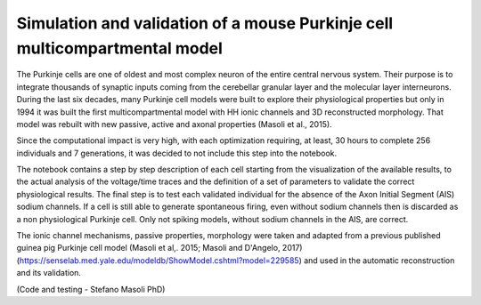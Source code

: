 .. _sim_pc_multi_collab:

#################################################################
Simulation and validation of a mouse Purkinje cell multicompartmental model
#################################################################

The Purkinje cells are one of oldest and most complex neuron of the entire central nervous system. 
Their purpose is to integrate thousands of synaptic inputs coming from the cerebellar granular layer and the molecular layer interneurons. 
During the last six decades, many Purkinje cell models were built to explore their physiological properties but only in 1994 it was built the first 
multicompartmental model with HH ionic channels and 3D reconstructed morphology. 
That model was rebuilt with new passive, active and axonal properties (Masoli et al., 2015).

Since the computational impact is very high, with each optimization requiring, at least, 30 hours
to complete 256 individuals and 7 generations, it was decided to not include this step into the notebook.

The notebook contains a step by step description of each cell starting from the visualization of the available results, 
to the actual analysis of the voltage/time traces and the definition of a set of parameters to validate the correct physiological results. 
The final step is to test each validated individual for the absence of the Axon Initial Segment (AIS) sodium channels. 
If a cell is still able to generate spontaneous firing, even without sodium channels then is discarded as a non physiological Purkinje cell. 
Only not spiking models, without sodium channels in the AIS, are correct. 

The ionic channel mechanisms, passive properties, morphology were taken 
and adapted from a previous published guinea pig Purkinje cell model (Masoli et al,. 2015; Masoli and D'Angelo, 2017) 
(https://senselab.med.yale.edu/modeldb/ShowModel.cshtml?model=229585) and used in the automatic reconstruction and its validation. 

(Code and testing - Stefano Masoli PhD)

